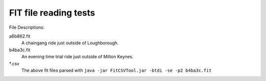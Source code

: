 ======================
FIT file reading tests
======================

File Descriptions:

a6b862.fit
	A chaingang ride just outside of Loughborough.
b4ba3c.fit
	An evening time trial ride just outside of Milton Keynes.
\*.csv
	The above fit files parsed with ``java -jar FitCSVTool.jar -btdi -se -p2 b4ba3c.fit``
